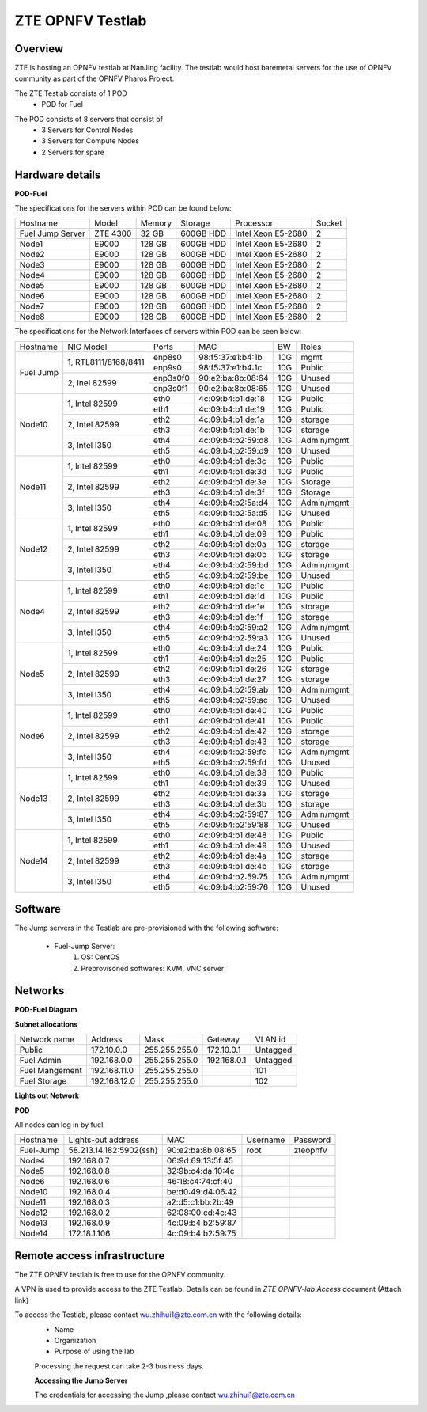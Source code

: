 ZTE OPNFV Testlab
==================================================

Overview
------------------

ZTE is hosting an OPNFV testlab at NanJing facility. The testlab would host baremetal servers for the use of OPNFV community as part of the OPNFV Pharos Project.

The ZTE Testlab consists of 1 POD
    * POD for Fuel
 
.. image:: images/ZTE_Overview.jpg
   :alt: ZTE OPNFV Testlab Overview
   
The POD consists of 8 servers that consist of
    * 3 Servers for Control Nodes
    * 3 Servers for Compute Nodes
    * 2 Servers for spare


Hardware details
-----------------


**POD-Fuel**

The specifications for the servers within POD can be found below:

+---------------------+---------------------+----------------+--------------+---------------------+------------+
| Hostname            |  Model              |    Memory      | Storage      | Processor           | Socket     |
+---------------------+---------------------+----------------+--------------+---------------------+------------+
|Fuel Jump Server     |  ZTE 4300           | 32 GB          |600GB HDD     |Intel  Xeon E5-2680  |   2        |
+---------------------+---------------------+----------------+--------------+---------------------+------------+
|Node1                |  E9000              | 128 GB         |600GB HDD     |Intel  Xeon E5-2680  |   2        |
+---------------------+---------------------+----------------+--------------+---------------------+------------+
|Node2                |  E9000              | 128 GB         |600GB HDD     |Intel  Xeon E5-2680  |   2        |
+---------------------+---------------------+----------------+--------------+---------------------+------------+
|Node3                |  E9000              | 128 GB         |600GB HDD     |Intel  Xeon E5-2680  |   2        |
+---------------------+---------------------+----------------+--------------+---------------------+------------+
|Node4                |  E9000              | 128 GB         |600GB HDD     |Intel  Xeon E5-2680  |   2        |
+---------------------+---------------------+----------------+--------------+---------------------+------------+
|Node5                |  E9000              | 128 GB         |600GB HDD     |Intel  Xeon E5-2680  |   2        |
+---------------------+---------------------+----------------+--------------+---------------------+------------+
|Node6                |  E9000              | 128 GB         |600GB HDD     |Intel  Xeon E5-2680  |   2        |
+---------------------+---------------------+----------------+--------------+---------------------+------------+
|Node7                |  E9000              | 128 GB         |600GB HDD     |Intel  Xeon E5-2680  |   2        |
+---------------------+---------------------+----------------+--------------+---------------------+------------+
|Node8                |  E9000              | 128 GB         |600GB HDD     |Intel  Xeon E5-2680  |   2        |
+---------------------+---------------------+----------------+--------------+---------------------+------------+

The specifications for the Network Interfaces of servers within POD can be seen below:

+---------------------+----------------------------------------------+----------+-------------------+-------+----------------------------------+
| Hostname            |  NIC Model                                   | Ports    | MAC               | BW    | Roles                            | 
+---------------------+----------------------------------------------+----------+-------------------+-------+----------------------------------+
|Fuel Jump            |  1, RTL8111/8168/8411                        | enp8s0   | 98:f5:37:e1:b4:1b | 10G   | mgmt                             |   
|                     |                                              +----------+-------------------+-------+----------------------------------+                 
|                     |                                              | enp9s0   | 98:f5:37:e1:b4:1c | 10G   | Public                           |
|                     +----------------------------------------------+----------+-------------------+-------+----------------------------------+
|                     |  2, Inel 82599                               | enp3s0f0 | 90:e2:ba:8b:08:64 | 10G   | Unused                           |
|                     |                                              +----------+-------------------+-------+----------------------------------+
|                     |                                              | enp3s0f1 | 90:e2:ba:8b:08:65 | 10G   | Unused                           |                     
+---------------------+----------------------------------------------+----------+-------------------+-------+----------------------------------+
|Node10               |  1, Intel  82599                             | eth0     | 4c:09:b4:b1:de:18 | 10G   | Public                           |   
|                     |                                              +----------+-------------------+-------+----------------------------------+                 
|                     |                                              | eth1     | 4c:09:b4:b1:de:19 | 10G   | Public                           |
|                     +----------------------------------------------+----------+-------------------+-------+----------------------------------+
|                     |  2, Intel  82599                             | eth2     | 4c:09:b4:b1:de:1a | 10G   | storage                          |
|                     |                                              +----------+-------------------+-------+----------------------------------+
|                     |                                              | eth3     | 4c:09:b4:b1:de:1b | 10G   | storage                          |
|                     +----------------------------------------------+----------+-------------------+-------+----------------------------------+
|                     |  3, Intel  I350                              | eth4     | 4c:09:b4:b2:59:d8 | 10G   | Admin/mgmt                       |
|                     |                                              +----------+-------------------+-------+----------------------------------+
|                     |                                              | eth5     | 4c:09:b4:b2:59:d9 | 10G   | Unused                           |
+---------------------+----------------------------------------------+----------+-------------------+-------+----------------------------------+
|Node11               |  1, Intel  82599                             | eth0     | 4c:09:b4:b1:de:3c | 10G   | Public                           |   
|                     |                                              +----------+-------------------+-------+----------------------------------+                 
|                     |                                              | eth1     | 4c:09:b4:b1:de:3d | 10G   | Public                           |
|                     +----------------------------------------------+----------+-------------------+-------+----------------------------------+
|                     |  2, Intel  82599                             | eth2     | 4c:09:b4:b1:de:3e | 10G   | Storage                          |
|                     |                                              +----------+-------------------+-------+----------------------------------+
|                     |                                              | eth3     | 4c:09:b4:b1:de:3f | 10G   | Storage                          |
|                     +----------------------------------------------+----------+-------------------+-------+----------------------------------+
|                     |  3, Intel  I350                              | eth4     | 4c:09:b4:b2:5a:d4 | 10G   | Admin/mgmt                       |
|                     |                                              +----------+-------------------+-------+----------------------------------+
|                     |                                              | eth5     | 4c:09:b4:b2:5a:d5 | 10G   | Unused                           |
+---------------------+----------------------------------------------+----------+-------------------+-------+----------------------------------+
|Node12               |  1, Intel  82599                             | eth0     | 4c:09:b4:b1:de:08 | 10G   | Public                           |   
|                     |                                              +----------+-------------------+-------+----------------------------------+                 
|                     |                                              | eth1     | 4c:09:b4:b1:de:09 | 10G   | Public                           |
|                     +----------------------------------------------+----------+-------------------+-------+----------------------------------+
|                     |  2, Intel  82599                             | eth2     | 4c:09:b4:b1:de:0a | 10G   | storage                          |
|                     |                                              +----------+-------------------+-------+----------------------------------+
|                     |                                              | eth3     | 4c:09:b4:b1:de:0b | 10G   | storage                          |
|                     +----------------------------------------------+----------+-------------------+-------+----------------------------------+
|                     |  3, Intel  I350                              | eth4     | 4c:09:b4:b2:59:bd | 10G   | Admin/mgmt                       |
|                     |                                              +----------+-------------------+-------+----------------------------------+
|                     |                                              | eth5     | 4c:09:b4:b2:59:be | 10G   | Unused                           |
+---------------------+----------------------------------------------+----------+-------------------+-------+----------------------------------+
|Node4                |  1, Intel  82599                             | eth0     | 4c:09:b4:b1:de:1c | 10G   | Public                           |   
|                     |                                              +----------+-------------------+-------+----------------------------------+                 
|                     |                                              | eth1     | 4c:09:b4:b1:de:1d | 10G   | Public                           |
|                     +----------------------------------------------+----------+-------------------+-------+----------------------------------+
|                     |  2, Intel  82599                             | eth2     | 4c:09:b4:b1:de:1e | 10G   | storage                          |
|                     |                                              +----------+-------------------+-------+----------------------------------+
|                     |                                              | eth3     | 4c:09:b4:b1:de:1f | 10G   | storage                          |
|                     +----------------------------------------------+----------+-------------------+-------+----------------------------------+
|                     |  3, Intel  I350                              | eth4     | 4c:09:b4:b2:59:a2 | 10G   | Admin/mgmt                       |
|                     |                                              +----------+-------------------+-------+----------------------------------+
|                     |                                              | eth5     | 4c:09:b4:b2:59:a3 | 10G   | Unused                           |
+---------------------+----------------------------------------------+----------+-------------------+-------+----------------------------------+
|Node5                |  1, Intel  82599                             | eth0     | 4c:09:b4:b1:de:24 | 10G   | Public                           |   
|                     |                                              +----------+-------------------+-------+----------------------------------+                 
|                     |                                              | eth1     | 4c:09:b4:b1:de:25 | 10G   | Public                           |
|                     +----------------------------------------------+----------+-------------------+-------+----------------------------------+
|                     |  2, Intel  82599                             | eth2     | 4c:09:b4:b1:de:26 | 10G   | storage                          |
|                     |                                              +----------+-------------------+-------+----------------------------------+
|                     |                                              | eth3     | 4c:09:b4:b1:de:27 | 10G   | storage                          |
|                     +----------------------------------------------+----------+-------------------+-------+----------------------------------+
|                     |  3, Intel  I350                              | eth4     | 4c:09:b4:b2:59:ab | 10G   | Admin/mgmt                       |
|                     |                                              +----------+-------------------+-------+----------------------------------+
|                     |                                              | eth5     | 4c:09:b4:b2:59:ac | 10G   | Unused                           |
+---------------------+----------------------------------------------+----------+-------------------+-------+----------------------------------+
|Node6                |  1, Intel  82599                             | eth0     | 4c:09:b4:b1:de:40 | 10G   | Public                           |   
|                     |                                              +----------+-------------------+-------+----------------------------------+                 
|                     |                                              | eth1     | 4c:09:b4:b1:de:41 | 10G   | Public                           |
|                     +----------------------------------------------+----------+-------------------+-------+----------------------------------+
|                     |  2, Intel  82599                             | eth2     | 4c:09:b4:b1:de:42 | 10G   | storage                          |
|                     |                                              +----------+-------------------+-------+----------------------------------+
|                     |                                              | eth3     | 4c:09:b4:b1:de:43 | 10G   | storage                          |
|                     +----------------------------------------------+----------+-------------------+-------+----------------------------------+
|                     |  3, Intel  I350                              | eth4     | 4c:09:b4:b2:59:fc | 10G   | Admin/mgmt                       |
|                     |                                              +----------+-------------------+-------+----------------------------------+
|                     |                                              | eth5     | 4c:09:b4:b2:59:fd | 10G   | Unused                           |
+---------------------+----------------------------------------------+----------+-------------------+-------+----------------------------------+
|Node13               |  1, Intel  82599                             | eth0     | 4c:09:b4:b1:de:38 | 10G   | Public                           |   
|                     |                                              +----------+-------------------+-------+----------------------------------+                 
|                     |                                              | eth1     | 4c:09:b4:b1:de:39 | 10G   | Unused                           |
|                     +----------------------------------------------+----------+-------------------+-------+----------------------------------+
|                     |  2, Intel  82599                             | eth2     | 4c:09:b4:b1:de:3a | 10G   | storage                          |
|                     |                                              +----------+-------------------+-------+----------------------------------+
|                     |                                              | eth3     | 4c:09:b4:b1:de:3b | 10G   | storage                          |
|                     +----------------------------------------------+----------+-------------------+-------+----------------------------------+
|                     |  3, Intel  I350                              | eth4     | 4c:09:b4:b2:59:87 | 10G   | Admin/mgmt                       |
|                     |                                              +----------+-------------------+-------+----------------------------------+
|                     |                                              | eth5     | 4c:09:b4:b2:59:88 | 10G   | Unused                           |
+---------------------+----------------------------------------------+----------+-------------------+-------+----------------------------------+
|Node14               |  1, Intel  82599                             | eth0     | 4c:09:b4:b1:de:48 | 10G   | Public                           |   
|                     |                                              +----------+-------------------+-------+----------------------------------+                 
|                     |                                              | eth1     | 4c:09:b4:b1:de:49 | 10G   | Unused                           |
|                     +----------------------------------------------+----------+-------------------+-------+----------------------------------+
|                     |  2, Intel  82599                             | eth2     | 4c:09:b4:b1:de:4a | 10G   | storage                          |
|                     |                                              +----------+-------------------+-------+----------------------------------+
|                     |                                              | eth3     | 4c:09:b4:b1:de:4b | 10G   | storage                          |
|                     +----------------------------------------------+----------+-------------------+-------+----------------------------------+
|                     |  3, Intel  I350                              | eth4     | 4c:09:b4:b2:59:75 | 10G   | Admin/mgmt                       |
|                     |                                              +----------+-------------------+-------+----------------------------------+
|                     |                                              | eth5     | 4c:09:b4:b2:59:76 | 10G   | Unused                           |
+---------------------+----------------------------------------------+----------+-------------------+-------+----------------------------------+


Software
---------

The Jump servers in the Testlab are pre-provisioned with the following software: 

   * Fuel-Jump Server: 
            1. OS: CentOS
            2. Preprovisoned softwares: KVM, VNC server



Networks
----------


**POD-Fuel Diagram**

.. image:: images/ZTE_POD.jpg
   :alt: ZTE POD Networking




**Subnet allocations**

+-------------------+----------------+-------------------+---------------+----------+
| Network name      | Address        | Mask              | Gateway       | VLAN id  |
+-------------------+----------------+-------------------+---------------+----------+
| Public            |172.10.0.0      |  255.255.255.0    | 172.10.0.1    | Untagged | 
+-------------------+----------------+-------------------+---------------+----------+
|Fuel Admin         |192.168.0.0     |  255.255.255.0    | 192.168.0.1   | Untagged |
+-------------------+----------------+-------------------+---------------+----------+
|Fuel Mangement     |192.168.11.0    |  255.255.255.0    |               | 101      |
+-------------------+----------------+-------------------+---------------+----------+
|Fuel Storage       |192.168.12.0    |  255.255.255.0    |               | 102      |
+-------------------+----------------+-------------------+---------------+----------+


**Lights out Network**

**POD**

All nodes can log in by fuel.

+----------------+-------------------------------+------------------+---------------------+---------------------+
| Hostname       | Lights-out address            | MAC              |Username             | Password            |
+----------------+-------------------------------+------------------+---------------------+---------------------+
|Fuel-Jump       | 58.213.14.182:5902(ssh)       |90:e2:ba:8b:08:65 |      root           |      zteopnfv       |
+----------------+-------------------------------+------------------+---------------------+---------------------+
|Node4           | 192.168.0.7                   |06:9d:69:13:5f:45 |                     |                     |
+----------------+-------------------------------+------------------+---------------------+---------------------+
|Node5           | 192.168.0.8                   |32:9b:c4:da:10:4c |                     |                     |
+----------------+-------------------------------+------------------+---------------------+---------------------+
|Node6           | 192.168.0.6                   |46:18:c4:74:cf:40 |                     |                     |
+----------------+-------------------------------+------------------+---------------------+---------------------+
|Node10          | 192.168.0.4                   |be:d0:49:d4:06:42 |                     |                     |
+----------------+-------------------------------+------------------+---------------------+---------------------+
|Node11          | 192.168.0.3                   |a2:d5:c1:bb:2b:49 |                     |                     |
+----------------+-------------------------------+------------------+---------------------+---------------------+
|Node12          | 192.168.0.2                   |62:08:00:cd:4c:43 |                     |                     |
+----------------+-------------------------------+------------------+---------------------+---------------------+
|Node13          | 192.168.0.9                   |4c:09:b4:b2:59:87 |                     |                     |
+----------------+-------------------------------+------------------+---------------------+---------------------+
|Node14          | 172.18.1.106                  |4c:09:b4:b2:59:75 |                     |                     |
+----------------+-------------------------------+------------------+---------------------+---------------------+









Remote access infrastructure
-----------------------------

The ZTE OPNFV testlab is free to use for the OPNFV community.

A VPN is used to provide access to the ZTE Testlab. Details can be found in *ZTE OPNFV-lab Access* document (Attach link)

To access the Testlab, please contact wu.zhihui1@zte.com.cn with the following details:
 * Name
 * Organization
 * Purpose of using the lab
 
 Processing the request can take 2-3 business days.

 **Accessing the Jump Server**
 
 The credentials for accessing the Jump ,please contact wu.zhihui1@zte.com.cn

